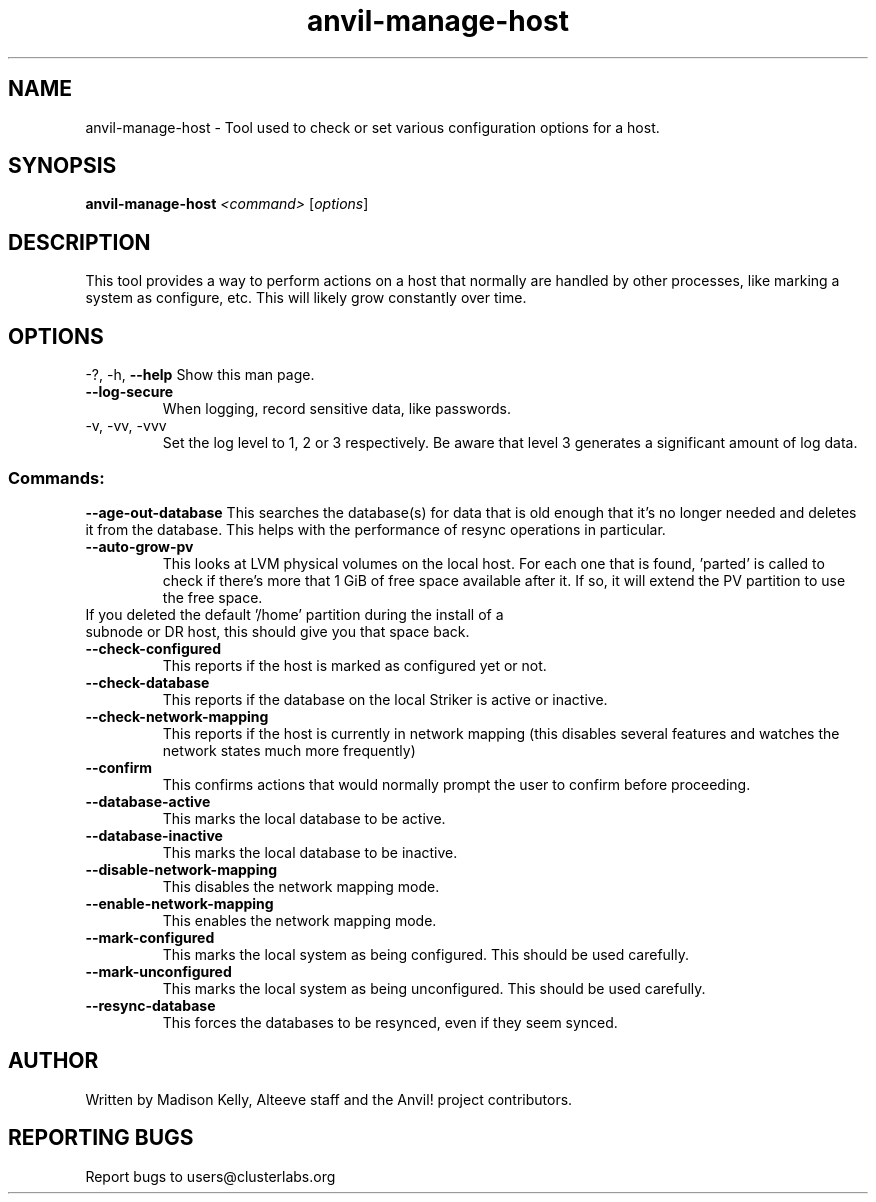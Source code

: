 .\" Manpage for the Anvil! server boot program
.\" Contact mkelly@alteeve.com to report issues, concerns or suggestions.
.TH anvil-manage-host "8" "August 15 2024" "Anvil! Intelligent Availability™ Platform"
.SH NAME
anvil-manage-host \- Tool used to check or set various configuration options for a host.
.SH SYNOPSIS
.B anvil-manage-host 
\fI\,<command> \/\fR[\fI\,options\/\fR]
.SH DESCRIPTION
This tool provides a way to perform actions on a host that normally are handled by other processes, like marking a system as configure, etc. This will likely grow constantly over time.
.IP
.SH OPTIONS
\-?, \-h, \fB\-\-help\fR
Show this man page.
.TP
\fB\-\-log\-secure\fR
When logging, record sensitive data, like passwords.
.TP
\-v, \-vv, \-vvv
Set the log level to 1, 2 or 3 respectively. Be aware that level 3 generates a significant amount of log data.
.IP
.SS "Commands:"
\fB\-\-age\-out\-database\fR
This searches the database(s) for data that is old enough that it's no longer needed and deletes it from the database. This helps with the performance of resync operations in particular.
.TP
\fB\-\-auto\-grow\-pv\fR
This looks at LVM physical volumes on the local host. For each one that is found, 'parted' is called to check if there's more that 1 GiB of free space available after it. If so, it will extend the PV partition to use the free space.
.TP
If you deleted the default '/home' partition during the install of a subnode or DR host, this should give you that space back.
.TP
\fB\-\-check\-configured\fR
This reports if the host is marked as configured yet or not.
.TP
\fB\-\-check\-database\fR
This reports if the database on the local Striker is active or inactive.
.TP
\fB\-\-check\-network\-mapping\fR
This reports if the host is currently in network mapping (this disables several features and watches the network states much more frequently)
.TP
\fB\-\-confirm\fR
This confirms actions that would normally prompt the user to confirm before proceeding. 
.TP
\fB\-\-database\-active\fR
This marks the local database to be active.
.TP
\fB\-\-database\-inactive\fR
This marks the local database to be inactive.
.TP
\fB\-\-disable\-network\-mapping\fR
This disables the network mapping mode.
.TP
\fB\-\-enable\-network\-mapping\fR
This enables the network mapping mode.
.TP
\fB\-\-mark\-configured\fR
This marks the local system as being configured. This should be used carefully.
.TP
\fB\-\-mark\-unconfigured\fR
This marks the local system as being unconfigured. This should be used carefully.
.TP
\fB\-\-resync\-database\fR
This forces the databases to be resynced, even if they seem synced.
.IP
.SH AUTHOR
Written by Madison Kelly, Alteeve staff and the Anvil! project contributors.
.SH "REPORTING BUGS"
Report bugs to users@clusterlabs.org
